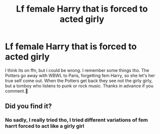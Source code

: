 #+TITLE: Lf female Harry that is forced to acted girly

* Lf female Harry that is forced to acted girly
:PROPERTIES:
:Author: ApplinLover
:Score: 0
:DateUnix: 1603852126.0
:DateShort: 2020-Oct-28
:FlairText: What's That Fic?
:END:
I think its on ffn, but i could be wrong. I remember some things tho. The Potters go away with WBWL to Paris, forgetting fem Harry, so she let's her true self come out. When the Potters get back they see not the girly girly, but a tomboy who listens to punk or rock music. Thanks in advance if you comment.🥰


** Did you find it?
:PROPERTIES:
:Author: MrMrRubic
:Score: 1
:DateUnix: 1604596920.0
:DateShort: 2020-Nov-05
:END:

*** No sadly, I really tried tho, I tried different variations of fem harrt forced to act like a girly girl
:PROPERTIES:
:Author: ApplinLover
:Score: 2
:DateUnix: 1604737717.0
:DateShort: 2020-Nov-07
:END:
